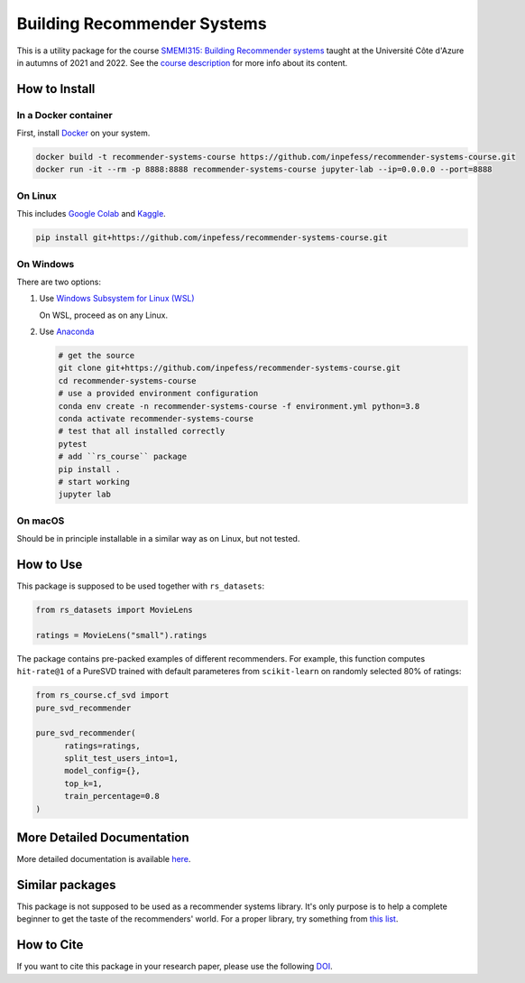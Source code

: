 ..
  Copyright 2021-2022 Boris Shminke

  Licensed under the Apache License, Version 2.0 (the "License");
  you may not use this file except in compliance with the License.
  You may obtain a copy of the License at

      https://www.apache.org/licenses/LICENSE-2.0

  Unless required by applicable law or agreed to in writing, software
  distributed under the License is distributed on an "AS IS" BASIS,
  WITHOUT WARRANTIES OR CONDITIONS OF ANY KIND, either express or implied.
  See the License for the specific language governing permissions and
  limitations under the License.

============================
Building Recommender Systems
============================

|CircleCI|\ |AppveyorCI|\ |Documentation Status|\ |codecov|\ |Zenodo|

This is a utility package for the course `SMEMI315: Building
Recommender systems
<https://syllabus.univ-cotedazur.fr/fr/course/router-light/SMEMI315>`__
taught at the Université Côte d'Azure in autumns of 2021 and 2022.
See the `course description
<https://recommender-systems-course.rtfd.io/en/latest/course-desc.html>`__
for more info about its content.

How to Install
==============

In a Docker container
----------------------

First, install `Docker <https://docs.docker.com/get-docker/>`__ on your system.

.. code:: sh

   docker build -t recommender-systems-course https://github.com/inpefess/recommender-systems-course.git
   docker run -it --rm -p 8888:8888 recommender-systems-course jupyter-lab --ip=0.0.0.0 --port=8888

On Linux
---------

This includes `Google Colab <https://colab.research.google.com/>`__
and `Kaggle <https://www.kaggle.com/docs/notebooks>`__.

.. code:: sh

   pip install git+https://github.com/inpefess/recommender-systems-course.git


On Windows
-----------

There are two options:

#. Use `Windows Subsystem for Linux (WSL) <https://docs.microsoft.com/en-us/windows/wsl/about#main>`__
   
   On WSL, proceed as on any Linux.

#. Use `Anaconda <https://conda.io/en/latest/miniconda.html>`__

   .. code:: sh

      # get the source
      git clone git+https://github.com/inpefess/recommender-systems-course.git
      cd recommender-systems-course
      # use a provided environment configuration
      conda env create -n recommender-systems-course -f environment.yml python=3.8
      conda activate recommender-systems-course
      # test that all installed correctly
      pytest
      # add ``rs_course`` package
      pip install .
      # start working
      jupyter lab

On macOS
---------

Should be in principle installable in a similar way as on
Linux, but not tested.

How to Use
===========

This package is supposed to be used together with ``rs_datasets``:

.. code:: python

    from rs_datasets import MovieLens

    ratings = MovieLens("small").ratings

The package contains pre-packed examples of different recommenders.
For example, this function computes ``hit-rate@1`` of a PureSVD
trained with default parameteres from ``scikit-learn`` on randomly
selected 80% of ratings:

.. code:: python

    from rs_course.cf_svd import
    pure_svd_recommender
    
    pure_svd_recommender(
	  ratings=ratings,
	  split_test_users_into=1,
	  model_config={},
	  top_k=1,
	  train_percentage=0.8
    )

More Detailed Documentation
============================

More detailed documentation is available `here
<https://recommender-systems-course.rtfd.io>`__.

Similar packages
=================

This package is not supposed to be used as a recommender systems
library. It's only purpose is to help a complete beginner to get the
taste of the recommenders' world. For a proper library, try something
from `this list <https://github.com/Darel13712/recsys_libraries>`__.

How to Cite
============

If you want to cite this package in your research paper, please use the following `DOI <https://doi.org/10.5281/zenodo.7096595>`__.

.. |CircleCI| image:: https://circleci.com/gh/inpefess/recommender-systems-course.svg?style=svg
   :target: https://circleci.com/gh/inpefess/recommender-systems-course
.. |Documentation Status| image:: https://readthedocs.org/projects/recommender-systems-course/badge/?version=latest
   :target: https://recommender-systems-course.readthedocs.io/en/latest/?badge=latest
.. |codecov| image:: https://codecov.io/gh/inpefess/recommender-systems-course/branch/master/graph/badge.svg
   :target: https://codecov.io/gh/inpefess/recommender-systems-course
.. |AppveyorCI| image:: https://ci.appveyor.com/api/projects/status/32ws0aamvby6mc6o?svg=true
   :target: https://ci.appveyor.com/project/inpefess/recommender-systems-course
.. |Zenodo| image:: https://zenodo.org/badge/DOI/10.5281/zenodo.7096596.svg
   :target: https://doi.org/10.5281/zenodo.7096595
